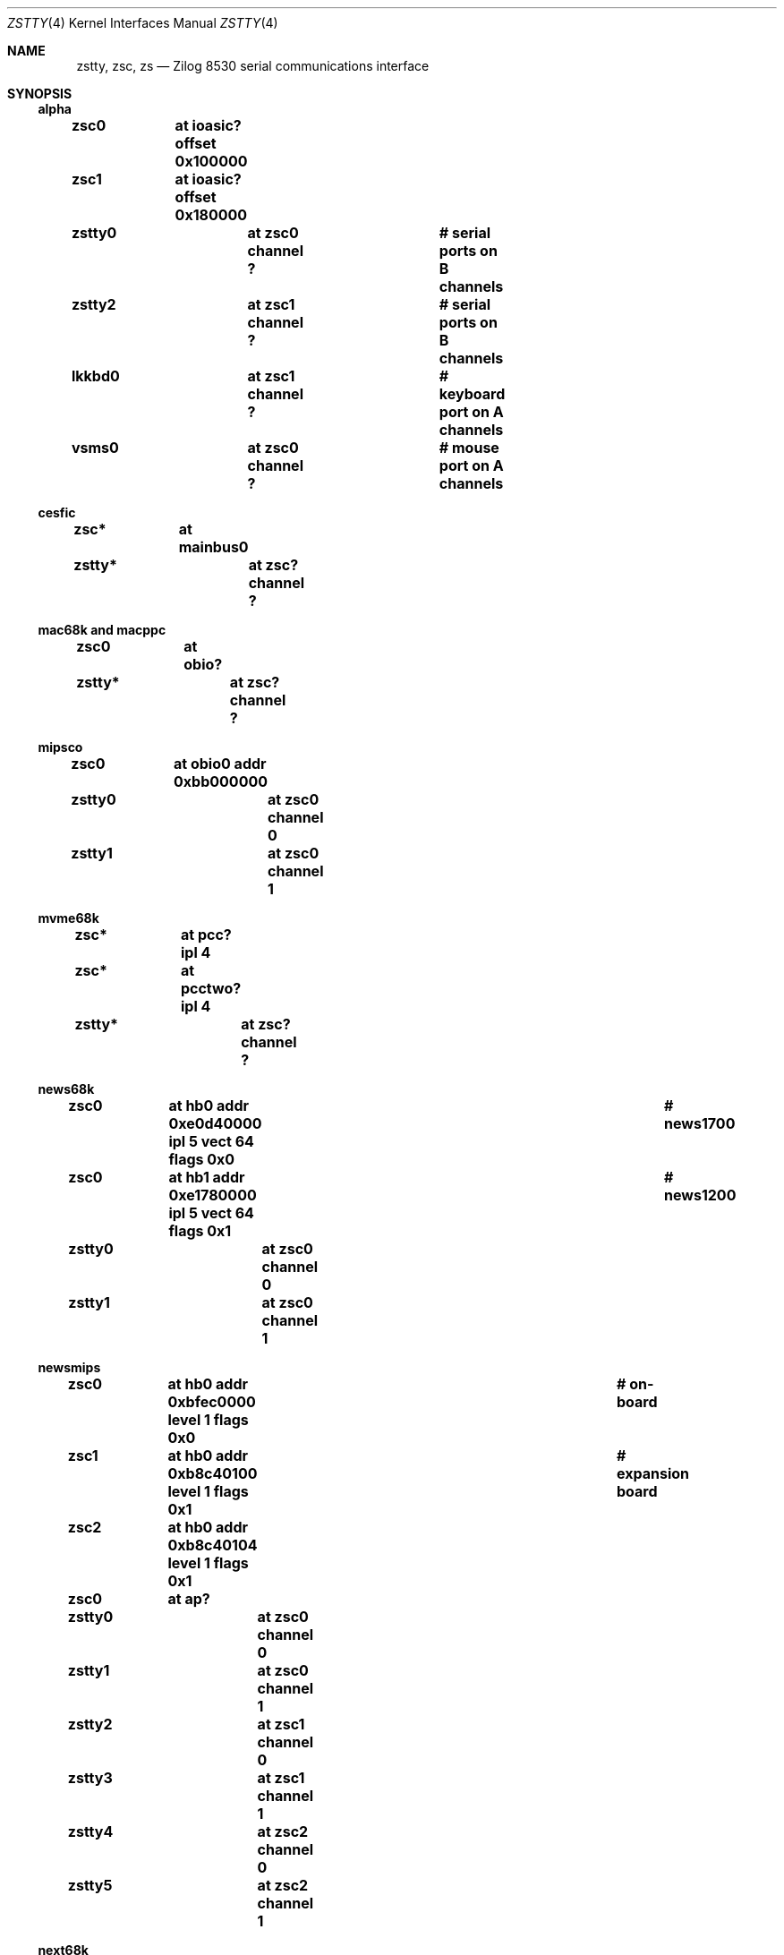 .\"	$NetBSD: zstty.4,v 1.9 2007/01/01 16:05:12 pavel Exp $
.\"
.\" Copyright (c) 1997 The NetBSD Foundation, Inc.
.\" All rights reserved.
.\"
.\" This code is derived from software contributed to The NetBSD Foundation
.\" by Gordon W. Ross.
.\"
.\" Redistribution and use in source and binary forms, with or without
.\" modification, are permitted provided that the following conditions
.\" are met:
.\" 1. Redistributions of source code must retain the above copyright
.\"    notice, this list of conditions and the following disclaimer.
.\" 2. Redistributions in binary form must reproduce the above copyright
.\"    notice, this list of conditions and the following disclaimer in the
.\"    documentation and/or other materials provided with the distribution.
.\" 3. All advertising materials mentioning features or use of this software
.\"    must display the following acknowledgement:
.\"        This product includes software developed by the NetBSD
.\"        Foundation, Inc. and its contributors.
.\" 4. Neither the name of The NetBSD Foundation nor the names of its
.\"    contributors may be used to endorse or promote products derived
.\"    from this software without specific prior written permission.
.\"
.\" THIS SOFTWARE IS PROVIDED BY THE NETBSD FOUNDATION, INC. AND CONTRIBUTORS
.\" ``AS IS'' AND ANY EXPRESS OR IMPLIED WARRANTIES, INCLUDING, BUT NOT LIMITED
.\" TO, THE IMPLIED WARRANTIES OF MERCHANTABILITY AND FITNESS FOR A PARTICULAR
.\" PURPOSE ARE DISCLAIMED.  IN NO EVENT SHALL THE FOUNDATION OR CONTRIBUTORS
.\" BE LIABLE FOR ANY DIRECT, INDIRECT, INCIDENTAL, SPECIAL, EXEMPLARY, OR
.\" CONSEQUENTIAL DAMAGES (INCLUDING, BUT NOT LIMITED TO, PROCUREMENT OF
.\" SUBSTITUTE GOODS OR SERVICES; LOSS OF USE, DATA, OR PROFITS; OR BUSINESS
.\" INTERRUPTION) HOWEVER CAUSED AND ON ANY THEORY OF LIABILITY, WHETHER IN
.\" CONTRACT, STRICT LIABILITY, OR TORT (INCLUDING NEGLIGENCE OR OTHERWISE)
.\" ARISING IN ANY WAY OUT OF THE USE OF THIS SOFTWARE, EVEN IF ADVISED OF THE
.\" POSSIBILITY OF SUCH DAMAGE.
.\"
.Dd Jan 1, 2007
.Dt ZSTTY 4
.Os
.Sh NAME
.Nm zstty ,
.Nm zsc ,
.Nm zs
.Nd
.Tn Zilog
8530 serial communications interface
.Sh SYNOPSIS
.Ss alpha
.Cd "zsc0	at ioasic? offset 0x100000"
.Cd "zsc1	at ioasic? offset 0x180000"
.Cd "zstty0	at zsc0 channel ?	# serial ports on B channels"
.Cd "zstty2	at zsc1 channel ?	# serial ports on B channels"
.Cd "lkkbd0	at zsc1 channel ?	# keyboard port on A channels"
.Cd "vsms0	at zsc0 channel ?	# mouse port on A channels"
.Ss cesfic
.Cd "zsc*	at mainbus0"
.Cd "zstty*	at zsc? channel ?"
.Ss mac68k and macppc
.Cd "zsc0	at obio?"
.Cd "zstty*	at zsc? channel ?"
.Ss mipsco
.Cd "zsc0	at obio0 addr 0xbb000000"
.Cd "zstty0	at zsc0 channel 0"
.Cd "zstty1	at zsc0 channel 1"
.Ss mvme68k
.Cd "zsc*	at pcc? ipl 4"
.Cd "zsc*	at pcctwo? ipl 4"
.Cd "zstty*	at zsc? channel ?"
.Ss news68k
.Cd "zsc0	at hb0 addr 0xe0d40000 ipl 5 vect 64 flags 0x0	# news1700"
.Cd "zsc0	at hb1 addr 0xe1780000 ipl 5 vect 64 flags 0x1	# news1200"
.Cd "zstty0	at zsc0 channel 0"
.Cd "zstty1	at zsc0 channel 1"
.Ss newsmips
.Cd "zsc0	at hb0 addr 0xbfec0000 level 1 flags 0x0	# on-board"
.Cd "zsc1	at hb0 addr 0xb8c40100 level 1 flags 0x1	# expansion board"
.Cd "zsc2	at hb0 addr 0xb8c40104 level 1 flags 0x1"
.Cd "zsc0	at ap?"
.Cd "zstty0	at zsc0 channel 0"
.Cd "zstty1	at zsc0 channel 1"
.Cd "zstty2	at zsc1 channel 0"
.Cd "zstty3	at zsc1 channel 1"
.Cd "zstty4	at zsc2 channel 0"
.Cd "zstty5	at zsc2 channel 1"
.Ss next68k
.Cd "zsc0	at intio? ipl 5"
.Cd "#zsc1	at intio? ipl 5"
.Cd "zstty0	at zsc0 channel 0	# ttya"
.Cd "zstty1	at zsc0 channel 1	# ttyb"
.Ss sgimips
.Cd "zsc* 	at hpc0 offset ?"
.Cd "zstty*	at zsc? channel ?"
.Ss sparc
.Cd "zs0	at mainbus0				# sun4c"
.Cd "zs0	at obio0				# sun4m"
.Cd "zs0	at obio0 addr 0xf1000000 level 12	# sun4/200 and sun4/300"
.Cd "zs0	at obio0 addr 0x01000000 level 12	# sun4/100"
.Cd "zstty0	at zs0 channel 0			# ttya"
.Cd "zstty1	at zs0 channel 1			# ttyb"
.Cd "zs1	at mainbus0				# sun4c"
.Cd "zs1	at obio0				# sun4m"
.Cd "zs1	at obio0 addr 0xf0000000 level 12	# sun4/200 and sun4/300"
.Cd "zs1	at obio0 addr 0x00000000 level 12	# sun4/100"
.Cd "kbd0	at zs1 channel 0			# keyboard"
.Cd "ms0	at zs1 channel 1			# mouse"
.Cd "zs2	at obio0 addr 0xe0000000 level 12	# sun4/300"
.Cd "zstty2	at zs2 channel 0			# ttyc"
.Cd "zstty3	at zs2 channel 1			# ttyd"
.Ss sun2
.Cd "zs0	at obio0 addr 0x002000	# 2/120, 2/170"
.Cd "zs1	at obmem0 addr 0x780000	# 2/120, 2/170"
.Cd "zs0	at obio0 addr 0x7f2000	# 2/50"
.Cd "zs1	at obio0 addr 0x7f1800	# 2/50"
.Cd "zs2	at mbmem0 addr 0x080800	# 2/120, 2/170 (first sc SCSI)"
.Cd "zs3	at mbmem0 addr 0x081000	# 2/120, 2/170 (first sc SCSI)"
.Cd "zs4	at mbmem0 addr 0x084800	# 2/120, 2/170 (second sc SCSI)"
.Cd "zs5	at mbmem0 addr 0x085000	# 2/120, 2/170 (second sc SCSI)"
.Cd "zstty*	at zs? channel ?	# ttya"
.Cd "kbd0	at zstty?		# keyboard"
.Cd "ms0	at zstty?		# mouse"
.Ss sun3
.Cd "zstty0	at zsc1 channel 0	# ttya"
.Cd "zstty1	at zsc1 channel 1	# ttyb"
.Cd "kbd0	at zsc0 channel 0	# keyboard"
.Cd "ms0	at zsc0 channel 1	# mouse"
.Ss x68k
.Cd "zsc0	at intio0 addr 0xe98000 intr 112"
.Cd "zstty0	at zsc0 channel 0		# built-in RS-232C"
.Cd "ms0	at zsc0 channel 1		# standard mouse"
.Cd "#zsc1	at intio0 addr 0xeafc00 intr 113"
.Cd "#zstty2	at zsc1 channel 0"
.Cd "#zstty3	at zsc1 channel 1"
.Cd "#zsc2	at intio0 addr 0xeafc10 intr 114"
.Cd "#zstty4	at zsc2 channel 0"
.Cd "#zstty5	at zsc2 channel 1"
.Sh DESCRIPTION
The
.Nm
driver provides
.Tn TTY
support for
.Tn Zilog
8530 Dual
.Tn UART
chips.
.Pp
Input and output for each line may set to any baud rate in the
range 50 to 38400 (and higher on some machines).
.Sh FILES
.Ss alpha
.Bl -tag -width Pa
.It Pa /dev/ttyB0
.It Pa /dev/ttyB1
.El
.Ss others
.Bl -tag -width Pa
.It Pa /dev/ttya
.It Pa /dev/ttyb
.El
.Sh DIAGNOSTICS
.Bl -tag -width indent
.It zs0*: fifo overflow
.br
The on-chip
.Dq FIFO
has overflowed and incoming data has been lost.
This generally means the machine is not responding to
interrupts from the ZS chip fast enough, which can be
remedied only by using a lower baud rate.
.It zs0*: ring overflow
.br
The software input
.Qq ring
has overflowed.
This usually means input flow-control is not configured correctly
.Pq i.e. incorrect cable wiring .
.El
.Sh SEE ALSO
.Xr kbd 4 ,
.Xr ms 4 ,
.Xr scc 4 ,
.Xr tty 4
.Sh HISTORY
The
.Nm
driver was derived from the
.Nm sparc
.Nm zs
driver supplied with
.Bx 4.4
.Ux .
.Sh CAVEATS
.Pa /dev/ttyB1
on alpha is created by
.Xr MAKEDEV 8
with minor number 2, so the corresponding device should be zstty2, not zstty1.
.Sh BUGS
The old
.Tn Zilog
8530 chip has a very small FIFO (3 bytes?) and
therefore has very strict latency requirements for the
interrupt service routine.
This limits the usable baud rates on many machines.
